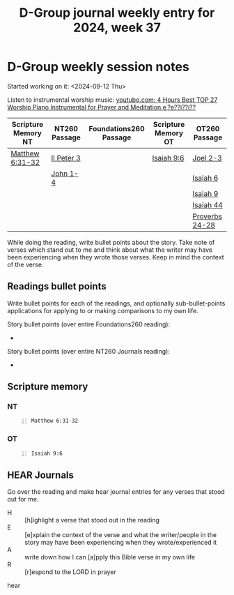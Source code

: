 #+TITLE: D-Group journal weekly entry for 2024, week 37

* D-Group weekly session notes
Started working on it: <2024-09-12 Thu>

Listen to instrumental worship music:
[[https://www.youtube.com/watch?v=z6vR_FV7s7c][youtube.com: 4 Hours Best TOP 27 Worship Piano Instrumental for Prayer and Meditation e,?e??i??i??]]

| Scripture Memory NT | NT260 Passage | Foundations260 Passage | Scripture Memory OT | OT260 Passage  |
|---------------------+---------------+------------------------+---------------------+----------------|
| [[sh:bible-read-passage nasb Matthew 6:31-32 ][Matthew 6:31-32]]     | [[sh:bible-study-passage nasb II Peter 3 ][II Peter 3]]    |                        | [[sh:bible-read-passage nasb Isaiah 9:6 ][Isaiah 9:6]]          | [[sh:bible-study-passage nasb Joel 2-3 ][Joel 2-3]]       |
|                     | [[sh:bible-study-passage nasb John 1-4 ][John 1-4]]      |                        |                     | [[sh:bible-study-passage nasb Isaiah 6 ][Isaiah 6]]       |
|                     |               |                        |                     | [[sh:bible-study-passage nasb Isaiah 9 ][Isaiah 9]]       |
|                     |               |                        |                     | [[sh:bible-study-passage nasb Isaiah 44 ][Isaiah 44]]      |
|                     |               |                        |                     | [[sh:bible-study-passage nasb Proverbs 24-28 ][Proverbs 24-28]] |

While doing the reading, write bullet points about the story.
Take note of verses which stand out to me and think about what
the writer may have been experiencing when they wrote those verses.
Keep in mind the context of the verse.

** Readings bullet points
Write bullet points for each of the readings, and optionally sub-bullet-points applications for applying to or making comparisons to my own life.

Story bullet points (over entire Foundations260 reading):
- 

Story bullet points (over entire NT260 Journals reading):
- 

** Scripture memory
*** NT
#+BEGIN_SRC bash -n :i bash :f "bible-show-verses -m NASB -pp" :async :results verbatim code :lang text
  Matthew 6:31-32
#+END_SRC

#+RESULTS:
#+begin_src text
Matthew 6:31
‾‾‾‾‾‾‾‾‾‾‾‾
Do not worry then, saying, ‘What will we
eat?’ or ‘What will we drink?’ or ‘What
will we wear for clothing?’

Matthew 6:32
‾‾‾‾‾‾‾‾‾‾‾‾
For the Gentiles eagerly seek all these things;
for your heavenly Father knows that you need all
these things.

(NASB)
#+end_src

*** OT
#+BEGIN_SRC bash -n :i bash :f "bible-show-verses -m NASB -pp" :async :results verbatim code :lang text
  Isaiah 9:6
#+END_SRC

#+RESULTS:
#+begin_src text
Isaiah 9:6
‾‾‾‾‾‾‾‾‾‾
For a child will be born to us, a son will be
given to us; And the government will rest on His
shoulders; And His name will be called Wonderful
Counselor, Mighty God, Eternal Father, Prince of
Peace.

(NASB)
#+end_src

** HEAR Journals
Go over the reading and make hear journal entries for any verses
that stood out for me.

+ H :: [h]ighlight a verse that stood out in the reading
+ E :: [e]xplain the context of the verse and what the writer/people in the story may have been experiencing when they wrote/experienced it
+ A :: write down how I can [a]pply this Bible verse in my own life
+ R :: [r]espond to the LORD in prayer

hear
